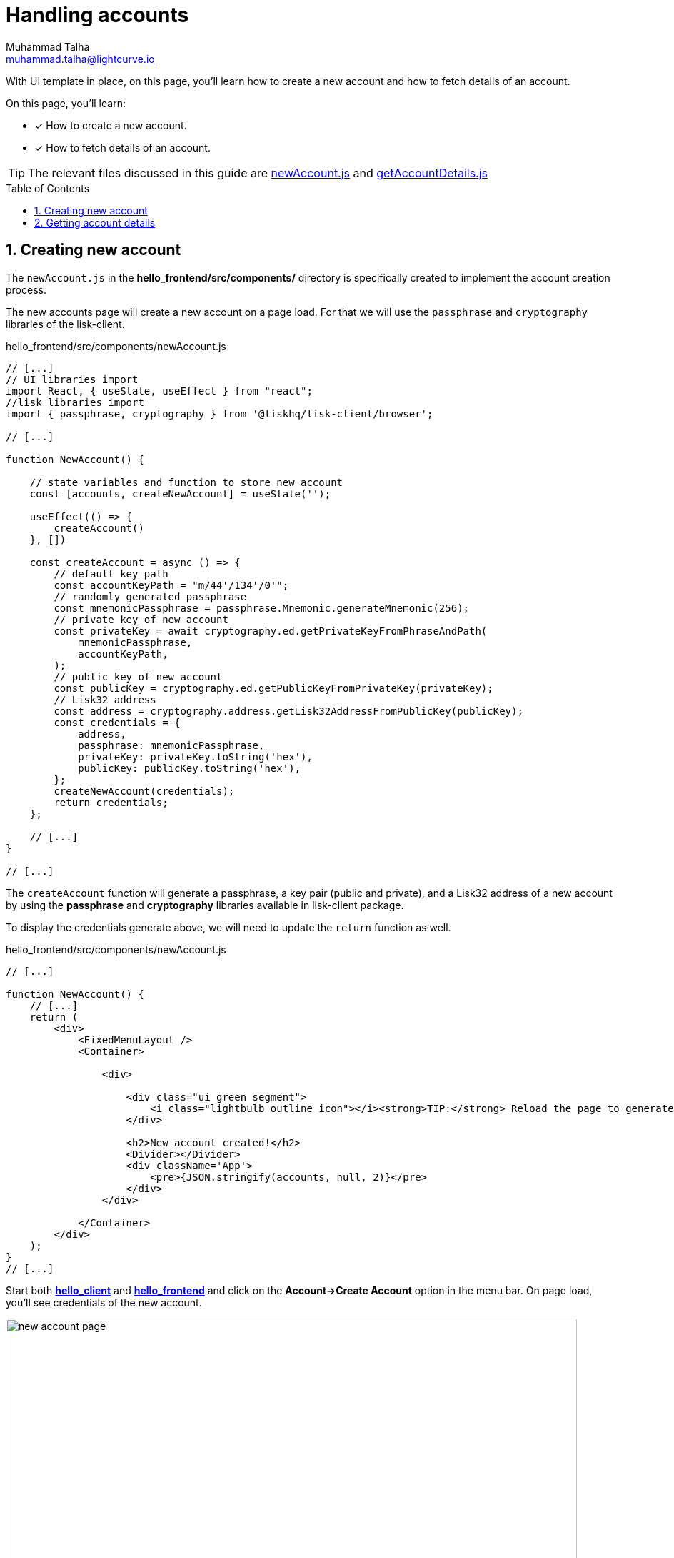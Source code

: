 = Handling accounts
Muhammad Talha <muhammad.talha@lightcurve.io>
:toc: preamble
:toclevels: 5
:sectnums:
:page-toclevels: 4
:idprefix:
:idseparator: -
:imagesdir: ../../assets/images
:sdk_docs: lisk-sdk::

// External URLs
:url_start_frontend: https://github.com/LiskHQ/lisk-sdk-examples/blob/1582-UI-boiler-plate/guides/07-ui-boilerplate/hello_frontend/README.md#start-hello_frontend
:url_newAccount: https://github.com/LiskHQ/lisk-sdk-examples/blob/1582-user-interface/tutorials/hello/hello_frontend/src/components/newAccount.js

:url_getAccountDetails: https://github.com/LiskHQ/lisk-sdk-examples/blob/1582-user-interface/tutorials/hello/hello_frontend/src/components/getAccountDetails.js


// Project URLs
:url_helloapp_overview: integrate-blockchain/index.adoc#integrating-a-user-interface
:url_guides_setup: build-blockchain/create-sidechain-app.adoc
:url_guides_module: build-blockchain/module/index.adoc
:url_guides_plugin: build-blockchain/plugin/index.adoc
:url_start_client: build-blockchain/module/command.adoc#start-client

With UI template in place, on this page, you'll learn how to create a new account and how to fetch details of an account.

====
On this page, you'll learn:

* [x] How to create a new account.
* [x] How to fetch details of an account.
====

TIP: The relevant files discussed in this guide are {url_newAccount}[newAccount.js] and {url_getAccountDetails}[getAccountDetails.js]

== Creating new account
The `newAccount.js` in the *hello_frontend/src/components/* directory is specifically created to implement the account creation process.

The new accounts page will create a new account on a page load. 
For that we will use the `passphrase` and `cryptography` libraries of the lisk-client.

.hello_frontend/src/components/newAccount.js
[source,javascript]
----
// [...]
// UI libraries import
import React, { useState, useEffect } from "react";
//lisk libraries import
import { passphrase, cryptography } from '@liskhq/lisk-client/browser';

// [...]

function NewAccount() {

    // state variables and function to store new account
    const [accounts, createNewAccount] = useState('');

    useEffect(() => {
        createAccount()
    }, [])

    const createAccount = async () => {
        // default key path
        const accountKeyPath = "m/44'/134'/0'";
        // randomly generated passphrase
        const mnemonicPassphrase = passphrase.Mnemonic.generateMnemonic(256);
        // private key of new account
        const privateKey = await cryptography.ed.getPrivateKeyFromPhraseAndPath(
            mnemonicPassphrase,
            accountKeyPath,
        );
        // public key of new account
        const publicKey = cryptography.ed.getPublicKeyFromPrivateKey(privateKey);
        // Lisk32 address
        const address = cryptography.address.getLisk32AddressFromPublicKey(publicKey);
        const credentials = {
            address,
            passphrase: mnemonicPassphrase,
            privateKey: privateKey.toString('hex'),
            publicKey: publicKey.toString('hex'),
        };
        createNewAccount(credentials);
        return credentials;
    };

    // [...]
}

// [...]
----

The `createAccount` function will generate a passphrase, a key pair (public and private), and a Lisk32 address of a new account by using the *passphrase* and *cryptography* libraries available in lisk-client package. 

To display the credentials generate above, we will need to update the `return` function as well.

.hello_frontend/src/components/newAccount.js
[source,javascript]
----
// [...]

function NewAccount() {
    // [...]
    return (
        <div>
            <FixedMenuLayout />
            <Container>

                <div>

                    <div class="ui green segment">
                        <i class="lightbulb outline icon"></i><strong>TIP:</strong> Reload the page to generate a new account.
                    </div>

                    <h2>New account created!</h2>
                    <Divider></Divider>
                    <div className='App'>
                        <pre>{JSON.stringify(accounts, null, 2)}</pre>
                    </div>
                </div>

            </Container>
        </div>
    );
}
// [...]
----

Start both xref:{url_start_client}[*hello_client*] and {url_start_frontend}[*hello_frontend*^] and click on the *Account->Create Account* option in the menu bar.
On page load, you'll see credentials of the new account.

.Create new account page
image::integrate-blockchain/integrate-ui/newAccount.jpg["new account page", 800]

== Getting account details
With a working account creation feature, let update the `getAccountDetails.js` in the *hello_frontend/src/components/* directory to support the fetching account details feature.


.hello_frontend/src/components/newAccount.js
[source,javascript]
----
// [...]
// UI libraries import
import React, { useState } from "react";
//import api.js 
import * as api from '../api';

function GetAccountDetails() {
    // state variables and function to store account details
    const [state, updateState] = useState({
        address: '',
        error: '',
        account: {},
        auth: {},
    });
    // Will trigger this function when value is changed in the input
    const handleChange = (event) => {
        const { name, value } = event.target;
        updateState({
            ...state,
            [name]: value,
        });
    };
    // Will get triggered on 'Submit'
    const handleSubmit = async (event) => {
        event.preventDefault();
        const client = await api.getClient();
        let responseError = '';
        let authenticationDetails;
        let accountBalance;

        // Retrieves the account details from the blockchain application, based on the address provided.
        await client.invoke("token_getBalance", {
            address: state.address,
            tokenID: "0000000000000000" // It can be found in the genesis_assets.json file of the client.
        }).then(async response => {
            if (typeof response.error !== 'undefined') {
                responseError = response.error.message
            } else {
                accountBalance = response;
                const authDetails = await client.invoke("auth_getAuthAccount", {
                    address: state.address,
                    tokenID: "0000000000000000"
                });
                authenticationDetails = authDetails;
            }
            return [response, authenticationDetails];
        })

        updateState({
            ...state,
            error: responseError,
            account: accountBalance,
            auth: authenticationDetails
        });
    };
    // [...]
}
// [...]
----
The `handleSubmit` function will use the apiClient to invoke the `token_getBalance` and `auth_getAuthAccount` endpoints. 

The response of these requests will be shown to the user with the `displayData` function described in the following snippet:
[#error-display]
.hello_frontend/src/components/newAccount.js
[source,javascript]
----
// [...]

function GetAccountDetails() {
        // [...]
        const displayData = () => {
            //If an error occurs, display the appropriate error.
        if (state.error !== '') {
            return (
                <>
                    <div class="ui red segment" style={{ overflow: 'auto' }}>
                        <h3>Something went wrong! :(</h3>
                        <pre><strong>Error:</strong> {JSON.stringify(state.error, null, 2)}</pre>
                    </div>
                </>
            )
        }
        // Check the values of response received and display data accordingly.
        else if (typeof state.account !== 'undefined' && state.account.availableBalance >= 0) {
            return (
                <>
                    <h3>Your account details are:</h3>
                    <div className="ui green segment" style={{ overflow: 'auto' }}>
                        <pre>Account: {JSON.stringify(state.account, null, 2)}</pre>
                        <pre>Authentication details: {JSON.stringify(state.auth, null, 2)}</pre>
                    </div>
                </>
            )
        }
        else {
            return (<p></p>)
        }
    }
    // [...]
}
// [...]
----

Finally in the `return` function we will call the `displayData` function to display the appropriate response.

.hello_frontend/src/components/newAccount.js
[source,javascript]
----
// [...]

function GetAccountDetails() {
        // [...]
    return (
        <div>
            <FixedMenuLayout />
            <Container>
                <h2>Account details</h2>
                <p>Get account details by submitting a Lisk32 address.</p>
                <Divider></Divider>
                <div className="ui two column doubling stackable grid container">
                    <div className="column">

                        <Form onSubmit={handleSubmit}>
                            <Form.Field>
                                <label>Lisk32 address:</label>
                                <input placeholder="Lisk32 address" id="address" name="address" onChange={handleChange} value={state.address} />
                            </Form.Field>
                            <Button type='submit' fluid size='large' style={{ backgroundColor: '#2BD67B', color: 'white' }}>Submit</Button>
                        </Form>
                    </div>

                    <div className='column'>
                        <>
                            {displayData()}
                        </>
                    </div>
                </div>
            </Container >
        </div >
    );
}
// [...]
----

Create a new account using the *Create Account* page, copy the address and open the *Account details* page. 
[#check-balance]
Paste the copied Lisk32 address and click on the Submit button.
The UI will show you the details of the account similar to the following snapshot:

.Get account details
image::integrate-blockchain/integrate-ui/getAccountDetails.jpg["new account page", 800]

Alternatively, if something goes wrong, the UI will also display the appropriate error as in the `displayData` function we have implemented the UI for <<error-display, error handling:>>

.Error in fetching details on an account
image::integrate-blockchain/integrate-ui/getAccountDetails-error.jpg["new account page", 800]